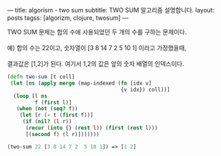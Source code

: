 ---
title:  algorism - two sum
subtitle: TWO SUM 알고리즘 설명합니다.
layout: posts
tagss: [algorizm, clojure, twosum]
---

#+BEGIN_VERSE
TWO SUM 문제는 합의 수에 사용되었던 두 개의 수를 구하는 문제이다.

예) 합의 수는 22이고, 숫자열이 [3 8 14 7 2  5 10 1] 이라고 가정했을때,

결과값은 [1,2]가 된다. 여기서 1,2의 값은 앞의 숫자 배열의 인덱스이다.
#+END_VERSE

#+NAME: two-sum
#+BEGIN_SRC clojure
(defn two-sum [t coll]
 (let [ns (apply merge (map-indexed (fn [idx v]
                                     {v idx}) coll))]
  (loop [l ns
         f (first l)]
   (when (not (seq? f))
    (let [r (- t (first f))]
     (if (nil? (l r))
      (recur (into {} (rest l)) (first (rest l)))
      [(second f) (l r)]))))))

(two-sum 22 [3 8 14 7 2  5 10 1]) => [1 2]
#+END_SRC
